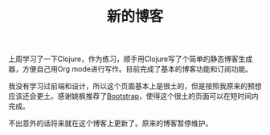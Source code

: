 #+TITLE: 新的博客
#+OPTIONS: toc:nil
上周学习了一下Clojure，作为练习，顺手用Clojure写了个简单的静态博客生成器，方便自己用Org mode进行写作。目前完成了基本的博客功能和订阅功能。

我没有学习过前端和设计，所以这个页面基本上是很土的，但是按照我原来的预想应该还会更土。感谢姚枫推荐了[[http://twitter.github.com/bootstrap/index.html][Bootstrap]]，使得这个很土的页面可以在短时间内完成。

不出意外的话将来就在这个博客上更新了。原来的博客暂停维护。
